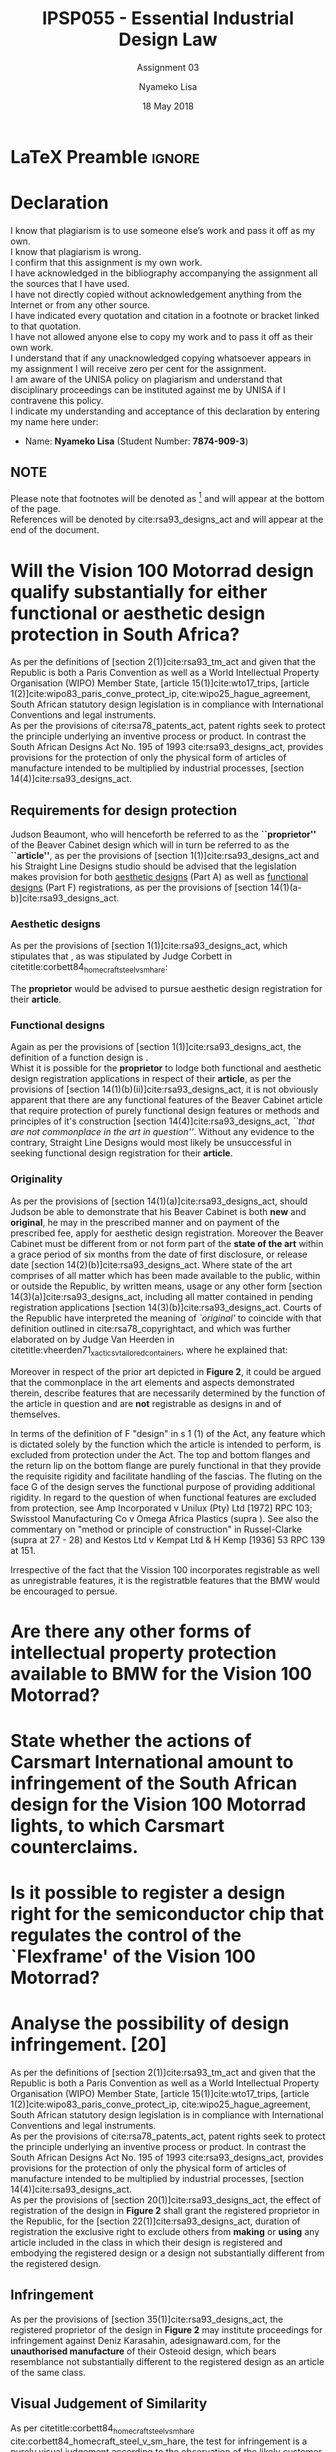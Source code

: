 * LaTeX Preamble                                                     :ignore:
#+TITLE: IPSP055 - Essential Industrial Design Law
#+AUTHOR: Nyameko Lisa
#+DATE: 18 May 2018
#+SUBTITLE: Assignment 03

#+LATEX_HEADER: \usepackage[margin=0.80in]{geometry}
#+LATEX_HEADER: \usepackage[url=false, backend=biber, style=ieee]{biblatex}
#+LATEX_HEADER: \usepackage{float}
#+LATEX_HEADER: \usepackage[super,negative]{nth}
#+LATEX_HEADER: \usepackage[capitalise]{cleveref}
#+LATEX_HEADER: \usepackage{pst-node,transparent,ragged2e}
#+LATEX_HEADER: \addbibresource{/home/nuk3/.spacemacs.d/org-files/bibliography.bib}
#+LATEX_HEADER: \DeclareFieldFormat[inproceedings]{citetitle}{\textit{#1}}
#+LATEX_HEADER: \DeclareFieldFormat[inproceedings]{title}{\textit{#1}}
#+LATEX_HEADER: \DeclareFieldFormat[misc]{citetitle}{#1}
#+LATEX_HEADER: \DeclareFieldFormat[misc]{title}{#1}
#+LATEX_HEADER: \renewcommand*{\bibpagespunct}{%
#+LATEX_HEADER:   \ifentrytype{inproceedings}
#+LATEX_HEADER:     {\addspace}
#+LATEX_HEADER:     {\addcomma\space}}
#+LATEX_HEADER: \AtEveryCitekey{\ifuseauthor{}{\clearname{author}}}
#+LATEX_HEADER: \AtEveryBibitem{\ifuseauthor{}{\clearname{author}}}

#+OPTIONS: toc:nil
#+LATEX_HEADER: \SpecialCoor

# Institution
#+BEGIN_EXPORT latex
\addvspace{110pt}
\centering{
\pnode(0.5\textwidth,-0.5\textheight){thisCenter}
\rput(thisCenter){%\transparent{0.25}
\includegraphics[width=2.7in]{/home/nuk3/course/llb/wipo-unisa/UNISACoatofArms.eps}}}
#+END_EXPORT

#+LaTeX: \justifying
#+LaTeX: \addvspace{110pt}
* Declaration
  :PROPERTIES:
   :UNNUMBERED: t
  :END:
  I know that plagiarism is to use someone else’s work and pass it off as my own.\\
  I know that plagiarism is wrong.\\
  I confirm that this assignment is my own work.\\
  I have acknowledged in the bibliography accompanying the assignment all the sources that I have used.\\
  I have not directly copied without acknowledgement anything from the Internet or from any other source.\\
  I have indicated every quotation and citation in a footnote or bracket linked to that quotation.\\
  I have not allowed anyone else to copy my work and to pass it off as their own work.\\
  I understand that if any unacknowledged copying whatsoever appears in my assignment I will receive zero per cent for the assignment.\\
  I am aware of the UNISA policy on plagiarism and understand that disciplinary proceedings can be instituted against me by UNISA if I contravene this policy.\\
  I indicate my understanding and acceptance of this declaration by
  entering my name here under:
    - Name: *Nyameko Lisa* (Student Number: *7874-909-3*)

** NOTE
Please note that footnotes will be denoted as [fn::This is a footnote.] and will
appear at the bottom of the page.\\
References will be denoted by cite:rsa93_designs_act and will appear at the end of the document.
\newpage

* Will the *Vision 100 Motorrad* design qualify substantially for either functional or aesthetic design protection in South Africa?
As per the definitions of [section 2(1)]cite:rsa93_tm_act and given that the
Republic is both a Paris Convention as well as a World Intellectual Property
Organisation (WIPO) Member State, [article 15(1)]cite:wto17_trips, [article
1(2)]cite:wipo83_paris_conve_protect_ip, cite:wipo25_hague_agreement, South African statutory design
legislation is in compliance with International Conventions and legal instruments.\\

As per the provisions of cite:rsa78_patents_act, patent rights seek to protect
the principle underlying an inventive process or product. In contrast the South
African Designs Act No. 195 of 1993 cite:rsa93_designs_act, provides provisions
for the protection of only the physical form of articles of manufacture intended
to be multiplied by industrial processes, [section 14(4)]cite:rsa93_designs_act.

** Requirements for design protection

Judson Beaumont, who will henceforth be referred to as the *``proprietor''* of
the Beaver Cabinet design which will in turn be referred to as the *``article''*, as
per the provisions of [section 1(1)]cite:rsa93_designs_act and his Straight Line
Designs studio should be advised that the legislation makes provision for both
_aesthetic designs_ (Part A) as well as _functional designs_ (Part F)
registrations, as per the provisions of [section
14(1)(a-b)]cite:rsa93_designs_act.

*** Aesthetic designs

As per the provisions of [section 1(1)]cite:rsa93_designs_act, which stipulates
that @@latex:\textit{``...any design applied to any article, whether for the
pattern or the shape or the configuration or the ornamentation thereof, or for
any two or more of these purposes, and by whatever means is applied, having
features which appeal to and are judged solely by the eye, irrespective of the
aesthetic quality thereof...''}@@, as was stipulated by Judge Corbett in
citetitle:corbett84_homecraft_steel_v_sm_hare:
#+BEGIN_QUOTE
@@latex:\textit{To qualify as a design, an article must have some special feature
which appeals to the eye and distinguishes it from others of its class.''}@@
#+END_QUOTE
The *proprietor* would be advised to pursue aesthetic design registration for
their *article*.

*** Functional designs
Again as per the provisions of [section 1(1)]cite:rsa93_designs_act, the
definition of a function design is @@latex:\textit{``...any design applied to any article,
either for the pattern or the shape or the configuration thereof, or for any two
or more of these purposes, and by whatever means it is applied, having features
which are necessitated by the function which the article to which the design is
applied, is to perform, and includes an integrated circuit topography, a mask
work and a series of mask works...''}@@.\\

Whist it is possible for the *proprietor* to lodge both functional and aesthetic
design registration applications in respect of their *article*, as per the
provisions of [section 14(1)(b)(ii)]cite:rsa93_designs_act, it is not obviously
apparent that there are any functional features of the Beaver Cabinet article
that require protection of purely functional design features or methods and
principles of it's construction [section 14(4)]cite:rsa93_designs_act, /``that
are not commonplace in the art in question''/. Without any evidence to the
contrary, Straight Line Designs would most likely be unsuccessful in seeking
functional design registration for their *article*.

*** Originality

As per the provisions of [section 14(1)(a)]cite:rsa93_designs_act, should Judson
be able to demonstrate that his Beaver Cabinet is both *new* and *original*, he
may in the prescribed manner and on payment of the prescribed fee, apply for
aesthetic design registration. Moreover the Beaver Cabinet must be different
from or not form part of the *state of the art* within a grace period of six
months from the date of first disclosure, or release date [section
14(2)(b)]cite:rsa93_designs_act. Where state of the art comprises of all matter
which has been made available to the public, within or outside the Republic, by
written means, usage or any other form [section 14(3)(a)]cite:rsa93_designs_act,
including all matter contained in pending registration applications [section
14(3)(b)]cite:rsa93_designs_act. Courts of the Republic have interpreted the
meaning of /`original'/ to coincide with that definition outlined in
cite:rsa78_copyrightact, and which was further elaborated on by Judge Van
Heerden in citetitle:vheerden71_xactics_v_tailored_containers, where he
explained that:
#+BEGIN_QUOTE
@@latex:\textit{``I have accordingly come to the conclusion that applicant's registered design
68/346 was not new or original by reason of the fact that a design not substantially
different therefrom had already been described in a printed publication before the
date of application for registration.''}@@
#+END_QUOTE

Moreover in respect of the prior art depicted in *Figure 2*, it could be argued
that the commonplace in the art elements and aspects demonstrated therein,
describe features that are necessarily determined by the function of the article
in question and are *not* registrable as designs in and of themselves.

In terms of the definition of  F  "design" in s 1 (1) of the Act, any feature which is dictated solely by the function which the article is intended to perform, is excluded from protection under the Act. The top and bottom flanges and the return lip on the bottom flange are purely functional in that they provide the requisite rigidity and facilitate handling of the fascias. The fluting on the face  G  of the design serves the functional purpose of providing additional rigidity. In regard to the question of when functional features are excluded from protection, see Amp Incorporated v Unilux (Pty) Ltd [1972] RPC 103; Swisstool Manufacturing Co v Omega Africa Plastics (supra ). See also the commentary on "method or principle of construction" in Russel-Clarke (supra at 27 - 28) and Kestos Ltd v Kempat Ltd &  H  Kemp [1936] 53 RPC 139 at 151.

Irrespective of the fact that the Vission 100 incorporates registrable as well
as unregistrable features, it is the registratble features that the BMW would be
encouraged to persue.
* Are there any other forms of intellectual property protection available to BMW for the Vision 100 Motorrad?

* State whether the actions of Carsmart International amount to infringement of the South African design for the Vision 100 Motorrad lights, to which Carsmart counterclaims.

* Is it possible to register a design right for the semiconductor chip that regulates the control of the `Flexframe' of the Vision 100 Motorrad?

* Analyse the possibility of design infringement. [20]

As per the definitions of [section 2(1)]cite:rsa93_tm_act and given that the
Republic is both a Paris Convention as well as a World Intellectual Property
Organisation (WIPO) Member State, [article 15(1)]cite:wto17_trips, [article
1(2)]cite:wipo83_paris_conve_protect_ip, cite:wipo25_hague_agreement, South African statutory design
legislation is in compliance with International Conventions and legal instruments.\\

As per the provisions of cite:rsa78_patents_act, patent rights seek to protect
the principle underlying an inventive process or product. In contrast the South
African Designs Act No. 195 of 1993 cite:rsa93_designs_act, provides provisions
for the protection of only the physical form of articles of manufacture intended
to be multiplied by industrial processes, [section
14(4)]cite:rsa93_designs_act.\\

As per the provisions of [section 20(1)]cite:rsa93_designs_act, the effect of
registration of the design in *Figure 2* shall grant the registered proprietor
in the Republic, for the [section 22(1)]cite:rsa93_designs_act, duration of
registration the exclusive right to exclude others from *making* or *using* any
article included in the class in which their design is registered and embodying
the registered design or a design not substantially different from the
registered design.

** Infringement

As per the provisions of [section 35(1)]cite:rsa93_designs_act, the registered
proprietor of the design in *Figure 2* may institute proceedings for
infringement against Deniz Karasahin, adesignaward.com, for the *unauthorised
manufacture* of their Osteoid design, which bears resemblance not substantially
different to the registered design as an article of the same class.

** Visual Judgement of Similarity

As per citetitle:corbett84_homecraft_steel_v_sm_hare
cite:corbett84_homecraft_steel_v_sm_hare, the test for infringement is a purely
visual judgement according to the observation of the likely customer where Judge
Corbett  referred to Judge Eloff in preceding case law,
#+BEGIN_QUOTE
@@latex:\textit{``to hold that while the eye is to be the eye of the Court, the
Court should view the design through the spectacles of the customer''}@@
#+END_QUOTE
wherein the designs are viewed and considered both independently as well as
side by side,
#+BEGIN_QUOTE
@@latex:\textit{``an article must have some special feature which appeals to the
eye and distinguishes it from other of its class... This must be decided by the
eye; and in applying this visual test the Court must bear in mind the reaction
of the likely customer. The two designs must be viewed and compared side by side
and also separately.''}@@
#+END_QUOTE

** Novelty and Originality

When analysing the possibility of infringement, the state of the art and the
degree of novelty and originality achieved by the registered design is also an
important factor, in reference to preceding case law, Judge Corbett stipulates,
cite:corbett84_homecraft_steel_v_sm_hare that,
#+BEGIN_QUOTE
@@latex:\textit{``If only small differences seperate the registered design from
what has gone before, then eqaully small differences between the alleged
infringement and the regsitered design will be held to be sufficient to avoid
infringement...''}@@
#+END_QUOTE
There are however significant differences between the two designs, in *shape* and / or
*configuration*, and there is no risk of a member of the public or likely customer
confusing the two designs, where in substantiating proceedings for design
infringement applicants have in the past relied on alleged infringement of their
registered designs as well as on the delict of passing off,
citetitle:corbett84_homecraft_steel_v_sm_hare cite:corbett84_homecraft_steel_v_sm_hare,
citetitle:vdwesthuizen02_slavepak_v_buddy cite:vdwesthuizen02_slavepak_v_buddy,
citetitle:duplessis02_koninklijke_phillips_v_kenwood
cite:duplessis02_koninklijke_phillips_v_kenwood.\\

As per the provisions of [section 35(3)]cite:rsa93_designs_act, the plaintiff
would likely seek and interdict [subsection (a)], assuming the prototype is still in the
developmental stages and has not as yet gone into production, and would not
likely pursue surrender of goods or damages [subsections (b)-(-d)]. Based on the
above arguments however, the plaintiff is not likely to succeed with any design
infringement actions within the Republic.

** Recommendation for design and patent protection

The designer Deniz Karasahin, would be strongly recommended to not only seek
aesthetic and functional design protection, but also patent protection for their
Osteiod design. As per the definitions specified in [section
2]cite:rsa78_patents_act and [Article 27(1)]cite:wto17_trips, the Osteoid prototype
need satisfy the provisions for a patent to be granted under [section
25]cite:rsa78_patents_act, wherein subsection (1) of that section of the Act
stipulates that a patent may be granted for a *new* invention[fn:1], involving
an *inventive step*[fn:2] and has application to trade or
industry[fn::Contributing to the medical healing process.].

*** Aesthetic design registration
As per the provisions of [section 1(1)]cite:rsa93_designs_act, which stipulates
that @@latex:\textit{``...any design applied to any article, whether for the
pattern or the shape or the configuration or the ornamentation thereof, or for
any two or more of these purposes, and by whatever means is applied, having
features which appeal to and are judged solely by the eye, irrespective of the
aesthetic quality thereof...''}@@, as was stipulated by Judge Corbett in
citetitle:corbett84_homecraft_steel_v_sm_hare:
#+BEGIN_QUOTE
@@latex:\textit{To qualify as a design, an article must have some special feature
which appeals to the eye and distinguishes it from others of its class.''}@@
#+END_QUOTE
The *proprietor* of the Osteoid would be advised to pursue aesthetic design
registration for their *article*.

*** Functional design registration
Again as per the provisions of [section 1(1)]cite:rsa93_designs_act, the
definition of a function design is @@latex:\textit{``...any design applied to
any article, either for the pattern or the shape or the configuration thereof,
or for any two or more of these purposes, and by whatever means it is applied,
having features which are necessitated by the function which the article to
which the design is applied, is to perform, and includes an integrated circuit
topography, a mask work and a series of mask works...''}@@.\\

The *proprietor*, Deniz Karasahin, is strongly recommended to lodge both
functional and aesthetic design registration applications in respect of their
*article*, as per the provisions of [section
14(1)(b)(ii)]cite:rsa93_designs_act, and the methods and principles of it's
construction[fn:1] [section 14(4)]cite:rsa93_designs_act, /``that are not
commonplace in the art in question''/ and the functional features of the
3D-printed medical cast that requires protection of purely functional design
features[fn:2].

* Bibliography                                                       :ignore:
\printbibliography

#  LocalWords:  patentable Osteoid

* Footnotes

[fn:1] Novel 3D-printed design.

[fn:2] Innovative low-intensity pulsed ultrasound system.
